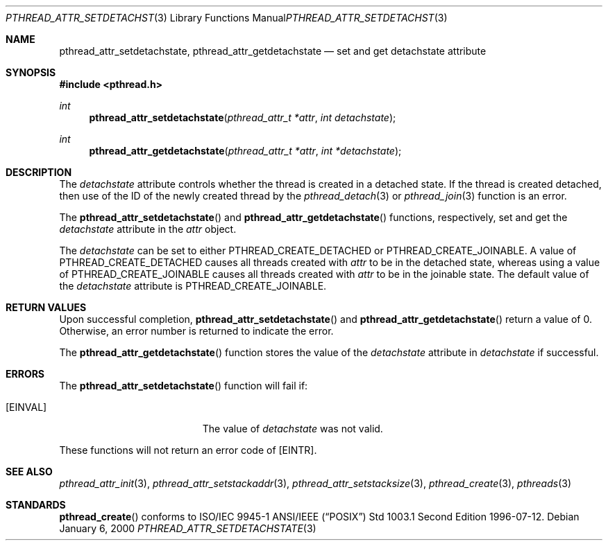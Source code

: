 .\" $OpenBSD: pthread_attr_setdetachstate.3,v 1.5 2003/02/20 18:59:12 jmc Exp $
.\" Manual page derived from TOG's UNIX98 documentation.
.\"
.\"  David Leonard, 2000. Public Domain.
.\"
.Dd January 6, 2000
.Dt PTHREAD_ATTR_SETDETACHSTATE 3
.Os
.Sh NAME
.Nm pthread_attr_setdetachstate ,
.Nm pthread_attr_getdetachstate
.Nd set and get detachstate attribute
.Sh SYNOPSIS
.Fd #include <pthread.h>
.Ft int
.Fn pthread_attr_setdetachstate "pthread_attr_t *attr" "int detachstate"
.Ft int
.Fn pthread_attr_getdetachstate "pthread_attr_t *attr" "int *detachstate"
.Sh DESCRIPTION
The
.Va detachstate
attribute controls whether the thread is created in
a detached state.
If the thread is created detached, then use of
the ID of the newly created thread by the
.Xr pthread_detach 3
or
.Xr pthread_join 3
function is an error.
.Pp
The
.Fn pthread_attr_setdetachstate
and
.Fn pthread_attr_getdetachstate
functions, respectively, set and get the
.Va detachstate
attribute in the
.Fa attr
object.
.Pp
The
.Fa detachstate
can be set to either
.Dv PTHREAD_CREATE_DETACHED
or
.Dv PTHREAD_CREATE_JOINABLE .
A value of
.Dv PTHREAD_CREATE_DETACHED
causes
all threads created with
.Fa attr
to be in the detached state, whereas
using a value of
.Dv PTHREAD_CREATE_JOINABLE
causes all threads created
with
.Fa attr
to be in the joinable state.
The default value of the
.Va detachstate
attribute is
.Dv PTHREAD_CREATE_JOINABLE .
.Sh RETURN VALUES
Upon successful completion,
.Fn pthread_attr_setdetachstate
and
.Fn pthread_attr_getdetachstate
return a value of 0.
Otherwise, an error number is returned to indicate the error.
.Pp
The
.Fn pthread_attr_getdetachstate
function stores the value of the
.Va detachstate
attribute in
.Fa detachstate
if successful.
.Sh ERRORS
The
.Fn pthread_attr_setdetachstate
function will fail if:
.Bl -tag -width Er
.It Bq Er EINVAL
The value of
.Fa detachstate
was not valid.
.El
.Pp
These functions will not return an error code of
.Bq Er EINTR .
.Sh SEE ALSO
.Xr pthread_attr_init 3 ,
.Xr pthread_attr_setstackaddr 3 ,
.Xr pthread_attr_setstacksize 3 ,
.Xr pthread_create 3 ,
.Xr pthreads 3
.Sh STANDARDS
.Fn pthread_create
conforms to ISO/IEC 9945-1 ANSI/IEEE
.Pq Dq Tn POSIX
Std 1003.1 Second Edition 1996-07-12.
